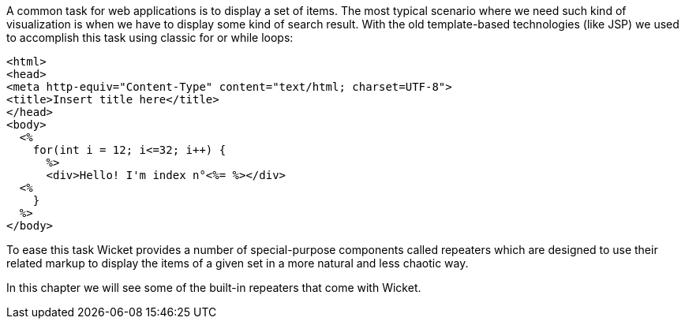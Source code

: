 
A common task for web applications is to display a set of items. The most typical scenario where we need such kind of visualization is when we have to display some kind of search result. With the old template-based technologies (like JSP) we used to accomplish this task using classic for or while loops:

[source,html]
----
<html>
<head>
<meta http-equiv="Content-Type" content="text/html; charset=UTF-8">
<title>Insert title here</title>
</head>
<body>
  <%
    for(int i = 12; i<=32; i++) {
      %>
      <div>Hello! I'm index n°<%= %></div>
  <% 
    }
  %>
</body>
----

To ease this task Wicket provides a number of special-purpose components called repeaters which are designed to use their related markup to display the items of a given set in a more natural and less chaotic way.

In this chapter we will see some of the built-in repeaters that come with Wicket.
